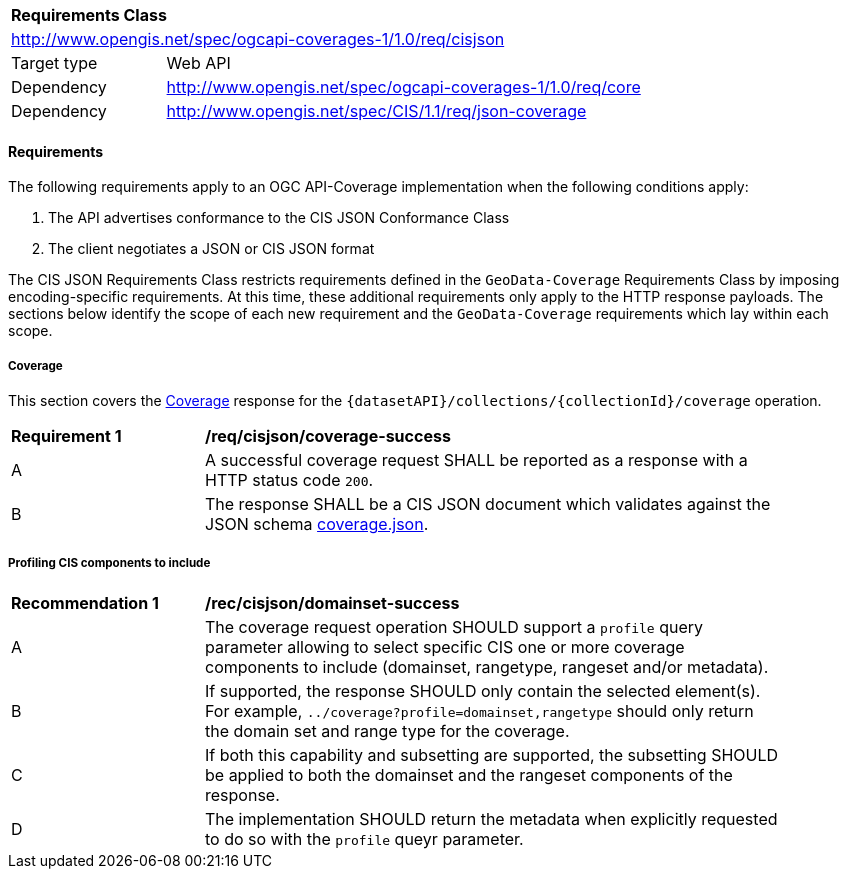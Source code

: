 [[rc_cisjson]]
[cols="1,4",width="90%"]
|===
2+|*Requirements Class*
2+|http://www.opengis.net/spec/ogcapi-coverages-1/1.0/req/cisjson
|Target type |Web API
|Dependency  |http://www.opengis.net/spec/ogcapi-coverages-1/1.0/req/core
|Dependency  |http://www.opengis.net/spec/CIS/1.1/req/json-coverage
|===

==== Requirements

[[requirements-class-cisjson-clause]]

The following requirements apply to an OGC API-Coverage implementation when the following conditions apply:

. The API advertises conformance to the CIS JSON Conformance Class
. The client negotiates a JSON or CIS JSON format

The CIS JSON Requirements Class restricts requirements defined in the `GeoData-Coverage` Requirements Class by imposing encoding-specific requirements. At this time, these additional requirements only apply to the HTTP response payloads. The sections below identify the scope of each new requirement and the `GeoData-Coverage` requirements which lay within each scope.

===== Coverage

This section covers the <<coverage-clause,Coverage>> response for the
`{datasetAPI}/collections/{collectionId}/coverage` operation.

[[req_cisjson_coverage-success]]
[width="90%",cols="2,6a"]
|===
^|*Requirement {counter:req-id}* |*/req/cisjson/coverage-success*
^|A |A successful coverage request SHALL be reported as a response with a HTTP status code `200`.
^|B |The response SHALL be a CIS JSON document which validates against the JSON schema link:https://raw.githubusercontent.com/opengeospatial/ogcapi-coverages/master/standard/openapi/schemas/coverage.json[coverage.json].
|===

===== Profiling CIS components to include

// TODO: This will be adjusted to describe a `profile=domainset` query parameter

[[rec_cisjson_domainset-success]]
[width="90%",cols="2,6a"]
|===
^|*Recommendation {counter:rec-id}* |*/rec/cisjson/domainset-success*
^|A |The coverage request operation SHOULD support a `profile` query parameter allowing to select specific CIS one or more coverage components to include (domainset, rangetype, rangeset and/or metadata).
^|B |If supported, the response SHOULD only contain the selected element(s). For example, `../coverage?profile=domainset,rangetype` should only return the domain set and range type for the coverage.
^|C |If both this capability and subsetting are supported, the subsetting SHOULD be applied to both the domainset and the rangeset components of the response.
^|D |The implementation SHOULD return the metadata when explicitly requested to do so with the `profile` queyr parameter.
|===
